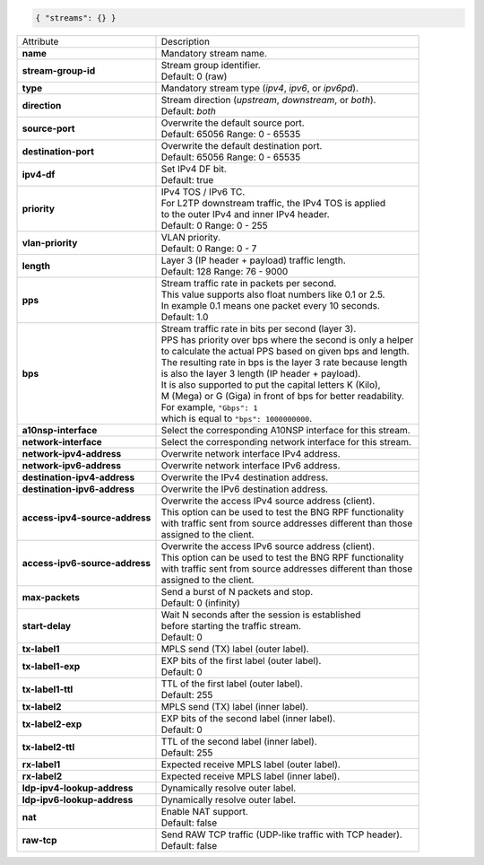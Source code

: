 .. code-block:: json

    { "streams": {} }

+--------------------------------+------------------------------------------------------------------+
| Attribute                      | Description                                                      |
+--------------------------------+------------------------------------------------------------------+
| **name**                       | | Mandatory stream name.                                         |
+--------------------------------+------------------------------------------------------------------+
| **stream-group-id**            | | Stream group identifier.                                       |
|                                | | Default: 0 (raw)                                               |
+--------------------------------+------------------------------------------------------------------+
| **type**                       | | Mandatory stream type (`ipv4`, `ipv6`, or `ipv6pd`).           |
+--------------------------------+------------------------------------------------------------------+
| **direction**                  | | Stream direction (`upstream`, `downstream`, or `both`).        |
|                                | | Default: `both`                                                |
+--------------------------------+------------------------------------------------------------------+
| **source-port**                | | Overwrite the default source port.                             |
|                                | | Default: 65056 Range: 0 - 65535                                |
+--------------------------------+------------------------------------------------------------------+
| **destination-port**           | | Overwrite the default destination port.                        |
|                                | | Default: 65056 Range: 0 - 65535                                |
+--------------------------------+------------------------------------------------------------------+
| **ipv4-df**                    | | Set IPv4 DF bit.                                               |
|                                | | Default: true                                                  |
+--------------------------------+------------------------------------------------------------------+
| **priority**                   | | IPv4 TOS / IPv6 TC.                                            |
|                                | | For L2TP downstream traffic, the IPv4 TOS is applied           |
|                                | | to the outer IPv4 and inner IPv4 header.                       |
|                                | | Default: 0 Range: 0 - 255                                      |
+--------------------------------+------------------------------------------------------------------+
| **vlan-priority**              | | VLAN priority.                                                 |
|                                | | Default: 0 Range: 0 - 7                                        |
+--------------------------------+------------------------------------------------------------------+
| **length**                     | | Layer 3 (IP header + payload) traffic length.                  |
|                                | | Default: 128 Range: 76 - 9000                                  |
+--------------------------------+------------------------------------------------------------------+
| **pps**                        | | Stream traffic rate in packets per second.                     |
|                                | | This value supports also float numbers like 0.1 or 2.5.        |
|                                | | In example 0.1 means one packet every 10 seconds.              |
|                                | | Default: 1.0                                                   |
+--------------------------------+------------------------------------------------------------------+
| **bps**                        | | Stream traffic rate in bits per second (layer 3).              |
|                                | | PPS has priority over bps where the second is only a helper    |
|                                | | to calculate the actual PPS based on given bps and length.     |
|                                | | The resulting rate in bps is the layer 3 rate because length   |
|                                | | is also the layer 3 length (IP header + payload).              |
|                                | | It is also supported to put the capital letters K (Kilo),      |
|                                | | M (Mega) or G (Giga) in front of bps for better readability.   |
|                                | | For example, ``"Gbps": 1``                                     |
|                                | | which is equal to ``"bps": 1000000000``.                       |
+--------------------------------+------------------------------------------------------------------+
| **a10nsp-interface**           | | Select the corresponding A10NSP interface for this stream.     |
+--------------------------------+------------------------------------------------------------------+
| **network-interface**          | | Select the corresponding network interface for this stream.    |
+--------------------------------+------------------------------------------------------------------+
| **network-ipv4-address**       | | Overwrite network interface IPv4 address.                      |
+--------------------------------+------------------------------------------------------------------+
| **network-ipv6-address**       | | Overwrite network interface IPv6 address.                      |
+--------------------------------+------------------------------------------------------------------+
| **destination-ipv4-address**   | | Overwrite the IPv4 destination address.                        |
+--------------------------------+------------------------------------------------------------------+
| **destination-ipv6-address**   | | Overwrite the IPv6 destination address.                        |
+--------------------------------+------------------------------------------------------------------+
| **access-ipv4-source-address** | | Overwrite the access IPv4 source address (client).             |
|                                | | This option can be used to test the BNG RPF functionality      |
|                                | | with traffic sent from source addresses different than those   |
|                                | | assigned to the client.                                        |
+--------------------------------+------------------------------------------------------------------+
| **access-ipv6-source-address** | | Overwrite the access IPv6 source address (client).             |
|                                | | This option can be used to test the BNG RPF functionality      |
|                                | | with traffic sent from source addresses different than those   |
|                                | | assigned to the client.                                        |
+--------------------------------+------------------------------------------------------------------+
| **max-packets**                | | Send a burst of N packets and stop.                            |
|                                | | Default: 0 (infinity)                                          |
+--------------------------------+------------------------------------------------------------------+
| **start-delay**                | | Wait N seconds after the session is established                |
|                                | | before starting the traffic stream.                            |
|                                | | Default: 0                                                     |
+--------------------------------+------------------------------------------------------------------+
| **tx-label1**                  | | MPLS send (TX) label (outer label).                            |
+--------------------------------+------------------------------------------------------------------+
| **tx-label1-exp**              | | EXP bits of the first label (outer label).                     |
|                                | | Default: 0                                                     |
+--------------------------------+------------------------------------------------------------------+
| **tx-label1-ttl**              | | TTL of the first label (outer label).                          |
|                                | | Default: 255                                                   |
+--------------------------------+------------------------------------------------------------------+
| **tx-label2**                  | | MPLS send (TX) label (inner label).                            |
+--------------------------------+------------------------------------------------------------------+
| **tx-label2-exp**              | | EXP bits of the second label (inner label).                    |
|                                | | Default: 0                                                     |
+--------------------------------+------------------------------------------------------------------+
| **tx-label2-ttl**              | | TTL of the second label (inner label).                         |
|                                | | Default: 255                                                   |
+--------------------------------+------------------------------------------------------------------+
| **rx-label1**                  | | Expected receive MPLS label (outer label).                     |
+--------------------------------+------------------------------------------------------------------+
| **rx-label2**                  | | Expected receive MPLS label (inner label).                     |
+--------------------------------+------------------------------------------------------------------+
| **ldp-ipv4-lookup-address**    | | Dynamically resolve outer label.                               |
+--------------------------------+------------------------------------------------------------------+
| **ldp-ipv6-lookup-address**    | | Dynamically resolve outer label.                               |
+--------------------------------+------------------------------------------------------------------+
| **nat**                        | | Enable NAT support.                                            |
|                                | | Default: false                                                 |
+--------------------------------+------------------------------------------------------------------+
| **raw-tcp**                    | | Send RAW TCP traffic (UDP-like traffic with TCP header).       |
|                                | | Default: false                                                 |
+--------------------------------+------------------------------------------------------------------+
